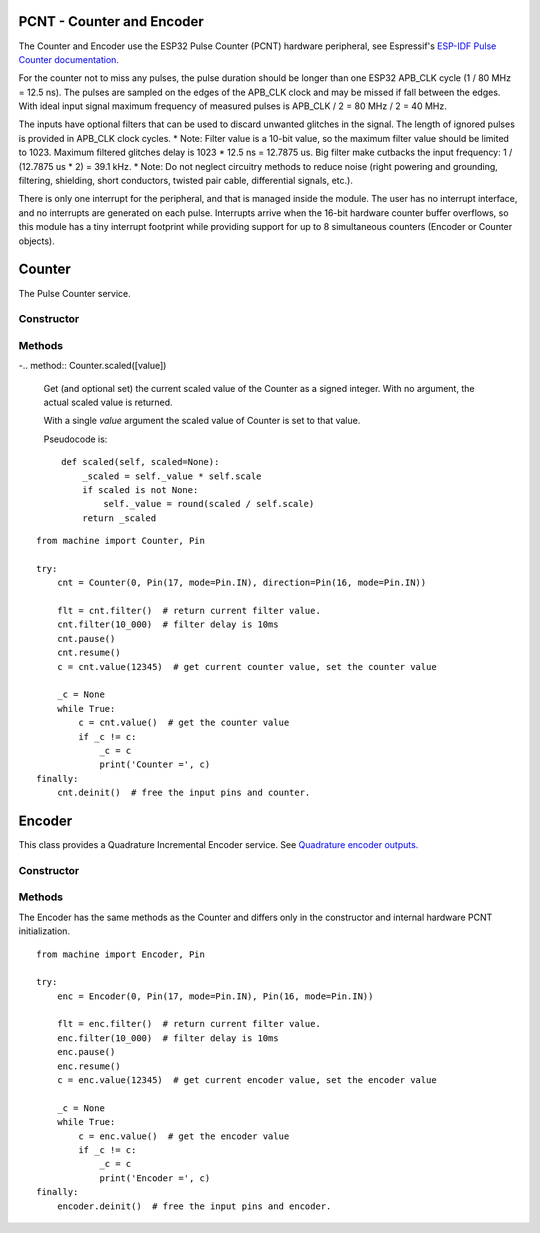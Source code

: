PCNT - Counter and Encoder
==========================

The Counter and Encoder use the ESP32 Pulse Counter (PCNT) hardware peripheral,
see Espressif's `ESP-IDF Pulse Counter documentation.
<https://docs.espressif.com/projects/esp-idf/en/latest/esp32/api-reference/peripherals/pcnt.html>`_

For the counter not to miss any pulses, the pulse duration should be longer than one ESP32 APB_CLK cycle (1 / 80 MHz = 12.5 ns).
The pulses are sampled on the edges of the APB_CLK clock and may be missed if fall between the edges.
With ideal input signal maximum frequency of measured pulses is APB_CLK / 2 = 80 MHz / 2 = 40 MHz.

The inputs have optional filters that can be used to discard unwanted glitches in the signal.
The length of ignored pulses is provided in APB_CLK clock cycles.
* Note: Filter value is a 10-bit value, so the maximum filter value should be limited to 1023.
Maximum filtered glitches delay is 1023 * 12.5 ns = 12.7875 us.
Big filter make cutbacks the input frequency: 1 / (12.7875 us * 2) = 39.1 kHz.
* Note: Do not neglect circuitry methods to reduce noise (right powering and grounding, filtering, shielding,
short conductors, twisted pair cable, differential signals, etc.).

There is only one interrupt for the peripheral, and that is managed inside the module.
The user has no interrupt interface, and no interrupts are generated on each pulse.
Interrupts arrive when the 16-bit hardware counter buffer overflows, so this module has a tiny interrupt footprint
while providing support for up to 8 simultaneous counters (Encoder or Counter objects).

.. _esp32_machine.Counter:

Counter
=======

The Pulse Counter service.

Constructor
-----------

.. class:: Counter(id, src=machine.Pin, \*, direction=1, edge=Counter.RISING, filter=12787, scale=1)

    The Counter starts to count immediately. Filtering is enabled.
    Construct and return a new Counter object using the following parameters:

      - *id*. Values of *id* depend on a particular port and its hardware.
        Values 0, 1, etc. are commonly used to select hardware block #0, #1, etc.

      - *src* is the pulse input :ref:`machine.Pin <machine.Pin>` to be monitored
        The keyword may be omitted.

    Keyword arguments:

      - *direction*\=value. Specifying the direction of counting. Suitable values are:

        - if value == 0 or False: count down
        - if value != 0 or True: count up
        - a :ref:`machine.Pin <machine.Pin>` object. The level at that pin controls
          the counting direction:

            - if Pin.value() == 0: count down
            - if Pin.value() == 1: count up

      - *edge*\=value.  Which edges of the input signal will be counted by Counter:

        - Counter.RISING : raise edges
        - Counter.FALLING : fall edges
        - Counter.RISING | Counter.FALLING : both edges

      - *filter*\=value. Specifies a ns-value for the minimal time a signal has to be stable
        at the input to be recognized. The largest value is 12787ns (1023 * 1000000000 / APB_CLK_FREQ).
        A value of 0 sets the filter is switched off.

      - *scale*\=value. Sets the scale value. The default value is 1. You may treat the scale
        factor as **click per count**, **mm per count**, **inch per count** etc.

Methods
-------

.. method:: Counter.init(keyword_arguments)

   Modify settings for the Counter object.  See the above constructor for details
   about the parameters.

.. method:: Counter.deinit()

   Free the input pins and counter.

.. method:: Counter.value([value])

   Get (and optional set) the Counter value as a signed integer.
   With no argument, the actual Counter value is returned.

   With a single *value* argument the Counter is set to that value.

-.. method:: Counter.scaled([value])

   Get (and optional set) the current scaled value of the Counter as a signed integer.
   With no argument, the actual scaled value is returned.

   With a single *value* argument the scaled value of Counter is set to that value.

   Pseudocode is::

    def scaled(self, scaled=None):
        _scaled = self._value * self.scale
        if scaled is not None:
            self._value = round(scaled / self.scale)
        return _scaled

.. method:: Counter.pause()

.. method:: Counter.resume()

.. method:: Counter.filter([value])

   Set filter value. 0 disable filtering.
   Return current filter value.

::

    from machine import Counter, Pin

    try:
        cnt = Counter(0, Pin(17, mode=Pin.IN), direction=Pin(16, mode=Pin.IN))

        flt = cnt.filter()  # return current filter value.
        cnt.filter(10_000)  # filter delay is 10ms
        cnt.pause()
        cnt.resume()
        c = cnt.value(12345)  # get current counter value, set the counter value

        _c = None
        while True:
            c = cnt.value()  # get the counter value
            if _c != c:
                _c = c
                print('Counter =', c)
    finally:
        cnt.deinit()  # free the input pins and counter.


.. _esp32_machine.Encoder:

Encoder
=======

This class provides a Quadrature Incremental Encoder service.
See `Quadrature encoder outputs.
<https://en.wikipedia.org/wiki/Incremental_encoder#Quadrature_outputs>`_

.. image:: img/quad.png
    :width: 397px

Constructor
-----------

.. class:: Encoder(id, phase_a=machine.Pin, phase_b=machine.Pin, \*, x124=4, filter=12787, scale=1)

    The Encoder starts to count immediately. Filtering is enabled.
    Construct and return a new quadrature encoder object using the following parameters:

      - *id*. Values of *id* depend on a particular port and its hardware.
        Values 0, 1, etc. are commonly used to select hardware block #0, #1, etc.

      - *phase_a*, *phase_b* are input pins :ref:`machine.Pin <machine.Pin>` for monitoring of quadrature encoder pulses.
        The keywords may be omitted.

    Keyword arguments:

      - *x124*\=value. Hardware multiplier, possible values is 1, 2, 4. The default value is 4.
        More info in `Quadrature decoder state table <https://en.wikipedia.org/wiki/Incremental_encoder#Quadrature_decoder>`_.
        When more Encoder resolution is needed, it is possible for the encoder to count the leading
        and trailing edges of the quadrature encoder’s pulse train from one channel,
        which doubles (x2) the number of pulses. Counting both leading and trailing edges
        of both channels (A and B channels) of a quadrature encoder will quadruple (x4) the number of pulses:

          - 1 - count the leading(or trailing) edges from one phase channel.
          - 2 - count the leading and trailing edges from one phase channel.
          - 4 - count both leading and trailing edges of both phase channels.

      - *scale*\=value. Sets the scale value. The default value is 1. You may treat the scale
        factor as **click per impulse**, **revolution per impulse**, **angle per impulse** etc.
        Hint: Set scale factor to 1/4 to balance the multiplier x124=4.

    This keyword is the same as the Counter keyword, see above:
      - *filter*\=value

Methods
-------

.. method:: Encoder.init(keyword_arguments)

   Modify settings for the Encoder object.  See the above constructor for details
   about the parameters.

The Encoder has the same methods as the Counter and differs only
in the constructor and internal hardware PCNT initialization.

::

    from machine import Encoder, Pin

    try:
        enc = Encoder(0, Pin(17, mode=Pin.IN), Pin(16, mode=Pin.IN))

        flt = enc.filter()  # return current filter value.
        enc.filter(10_000)  # filter delay is 10ms
        enc.pause()
        enc.resume()
        c = enc.value(12345)  # get current encoder value, set the encoder value

        _c = None
        while True:
            c = enc.value()  # get the encoder value
            if _c != c:
                _c = c
                print('Encoder =', c)
    finally:
        encoder.deinit()  # free the input pins and encoder.
